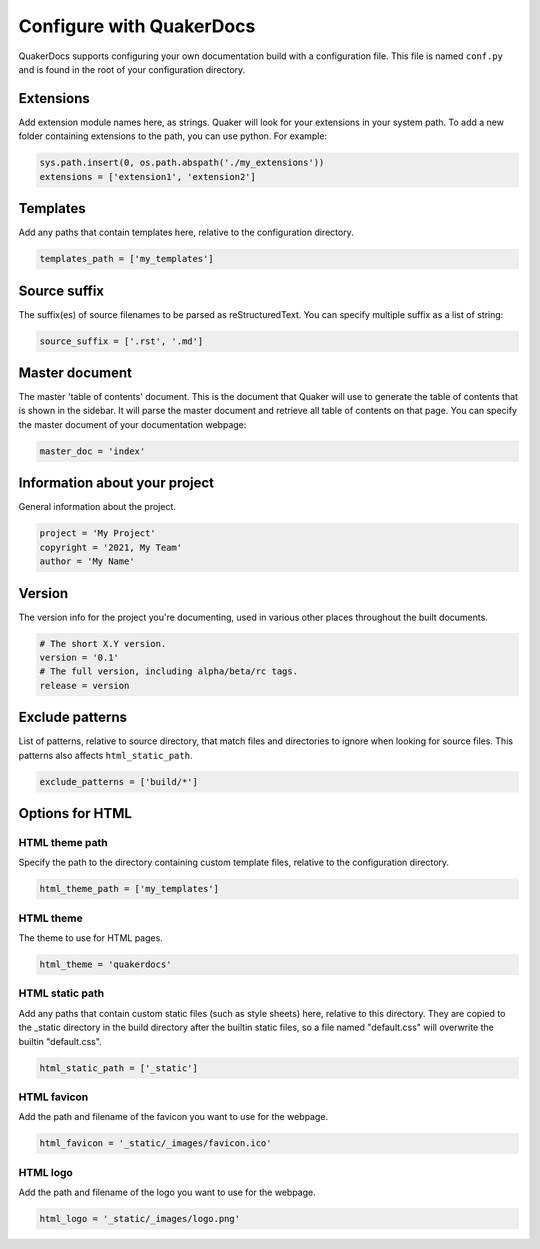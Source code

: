 Configure with QuakerDocs
================================

QuakerDocs supports configuring your own documentation build with a
configuration file. This file is named ``conf.py`` and is found in the root of
your configuration directory.

Extensions
----------------
Add extension module names here, as strings. Quaker will look for your
extensions in your system path. To add a new folder containing extensions to
the path, you can use python. For example:

.. code-block:: python

   sys.path.insert(0, os.path.abspath('./my_extensions'))
   extensions = ['extension1', 'extension2']


Templates
----------------
Add any paths that contain templates here, relative to the configuration
directory.

.. code-block:: python

   templates_path = ['my_templates']


Source suffix
----------------
The suffix(es) of source filenames to be parsed as reStructuredText.
You can specify multiple suffix as a list of string:

.. code-block:: python

   source_suffix = ['.rst', '.md']


Master document
----------------
The master 'table of contents' document. This is the document that Quaker will
use to generate the table of contents that is shown in the sidebar. It will
parse the master document and retrieve all table of contents on that page.
You can specify the master document of your documentation webpage:

.. code-block:: python

   master_doc = 'index'


Information about your project
-------------------------------
General information about the project.

.. code-block:: python

   project = 'My Project'
   copyright = '2021, My Team'
   author = 'My Name'


Version
--------
The version info for the project you're documenting, used in various other
places throughout the built documents.

.. code-block:: python

   # The short X.Y version.
   version = '0.1'
   # The full version, including alpha/beta/rc tags.
   release = version


Exclude patterns
-----------------
List of patterns, relative to source directory, that match files and
directories to ignore when looking for source files.
This patterns also affects ``html_static_path``.

.. code-block:: python

   exclude_patterns = ['build/*']


Options for HTML
------------------------

HTML theme path
~~~~~~~~~~~~~~~~

Specify the path to the directory containing custom template files, relative to
the configuration directory.

.. code-block:: python

   html_theme_path = ['my_templates']

HTML theme
~~~~~~~~~~~~

The theme to use for HTML pages.

.. code-block:: python

   html_theme = 'quakerdocs'

HTML static path
~~~~~~~~~~~~~~~~~

Add any paths that contain custom static files (such as style sheets) here,
relative to this directory. They are copied to the _static directory in the
build directory after the builtin static files, so a file named "default.css"
will overwrite the builtin "default.css".

.. code-block:: python

   html_static_path = ['_static']

HTML favicon
~~~~~~~~~~~~~~

Add the path and filename of the favicon you want to use for the webpage.

.. code-block:: python

   html_favicon = '_static/_images/favicon.ico'

HTML logo
~~~~~~~~~~

Add the path and filename of the logo you want to use for the webpage.

.. code-block:: python

   html_logo = '_static/_images/logo.png'
